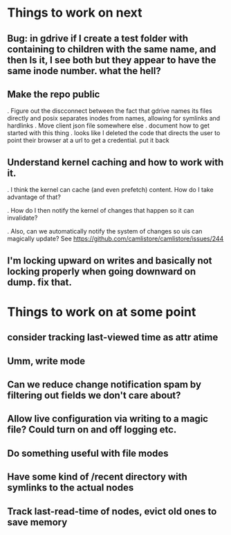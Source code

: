

* Things to work on next
** Bug: in gdrive if I create a test folder with containing to children with the same name, and then ls it, I see both but they appear to have the same inode number.  what the hell?
** Make the repo public
   . Figure out the discconnect between the fact that gdrive names its files directly and posix separates inodes from names, allowing for symlinks and hardlinks
   . Move client json file somewhere else
   . document how to get started with this thing
   . looks like I deleted the code that directs the user to point their browser at a url to get a credential.  put it back
** Understand kernel caching and how to work with it.
   . I think the kernel can cache (and even prefetch) content.  How do I take advantage of that?

   . How do I then notify the kernel of changes that happen so it can invalidate?

   . Also, can we automatically notify the system of changes so uis can magically update?  See https://github.com/camlistore/camlistore/issues/244
** I'm locking upward on writes and basically not locking properly when going downward on dump.  fix that.
 
* Things to work on at some point
** consider tracking last-viewed time as attr atime
** Umm, write mode
** Can we reduce change notification spam by filtering out fields we don't care about?
** Allow live configuration via writing to a magic file?  Could turn on and off logging etc.
** Do something useful with file modes
** Have some kind of /recent directory with symlinks to the actual nodes
** Track last-read-time of nodes, evict old ones to save memory
